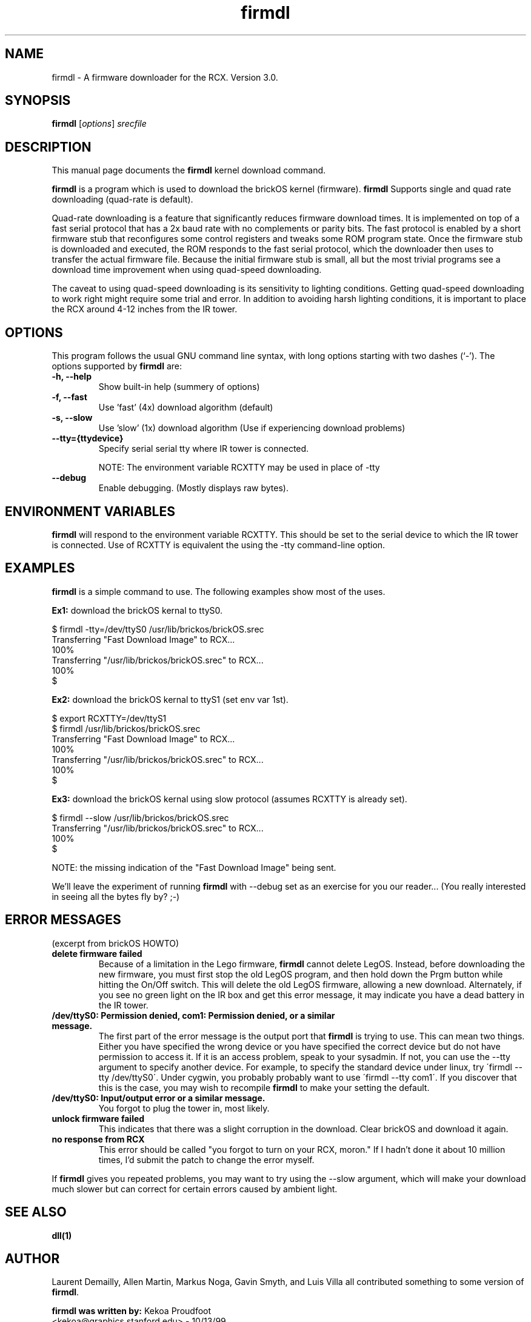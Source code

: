 .\"                                      Hey, EMACS: -*- nroff -*-
.\" First parameter, NAME, should be all caps
.\" Second parameter, SECTION, should be 1-8, maybe w/ subsection
.\" other parameters are allowed: see man(7), man(1)
.TH firmdl 1 "January  6, 2001" "brickOS" "brickOS Utility"
.\" Please adjust this date whenever revising the manpage.
.\"
.\" ---------------------------------------
.\" Some roff macros, for reference:
.\" .nh        disable hyphenation
.\" .hy        enable hyphenation
.\" .ad l      left justify
.\" .ad b      justify to both left and right margins
.\" .nf        disable filling
.\" .fi        enable filling
.\" .br        insert line break
.\" .sp <n>    insert n+1 empty lines
.\" for manpage-specific macros, see man(7)
.\" ---------------------------------------
.SH NAME
firmdl \- A firmware downloader for the RCX.  Version 3.0.
.\"
.SH SYNOPSIS
.B firmdl
.RI [ options ] " srecfile"
.\"
.SH DESCRIPTION
This manual page documents the
.B firmdl
kernel download command.
.P
\fBfirmdl\fP is a program which is used to download the brickOS kernel (firmware).
.B firmdl
Supports single and quad rate downloading (quad-rate is default).
.P
Quad-rate downloading is a feature that significantly reduces firmware
download times.  It is implemented on top of a fast serial protocol that
has a 2x baud rate with no complements or parity bits.  The fast protocol
is enabled by a short firmware stub that reconfigures some control
registers and tweaks some ROM program state.  Once the firmware stub is
downloaded and executed, the ROM responds to the fast serial protocol,
which the downloader then uses to transfer the actual firmware file.
Because the initial firmware stub is small, all but the most trivial
programs see a download time improvement when using quad-speed downloading.
.P
The caveat to using quad-speed downloading is its sensitivity to lighting
conditions.  Getting quad-speed downloading to work right might require
some trial and error.  In addition to avoiding harsh lighting conditions,
it is important to place the RCX around 4-12 inches from the IR tower.
.\"
.SH OPTIONS
This program follows the usual GNU command line syntax, with long
options starting with two dashes (`-').
The options supported by \fBfirmdl\fP are:
.TP
.B \-h, \-\-help
Show built-in help (summery of options)
.TP
.B \-f, \-\-fast
Use 'fast' (4x) download algorithm (default)
.TP
.B \-s, \-\-slow
Use 'slow' (1x) download algorithm (Use if experiencing download problems)
.TP
.B \-\-tty={ttydevice}
Specify serial serial tty where IR tower is connected.
.br
.sp
NOTE: The environment variable RCXTTY may be used in place of \-tty
.TP
.B \-\-debug
Enable debugging. (Mostly displays raw bytes).
.\"
.SH ENVIRONMENT VARIABLES
.B firmdl
will respond to the environment variable RCXTTY.  This should be
set to the serial device to which the IR tower is connected.  Use of
RCXTTY is equivalent the using the -tty command-line option.
.\"
.SH EXAMPLES
.B firmdl
is a simple command to use.  The following examples show most of the uses.
.P
\fBEx1:\fP download the brickOS kernal to ttyS0.
.sp
.nf
   $ firmdl -tty=/dev/ttyS0 /usr/lib/brickos/brickOS.srec
   Transferring "Fast Download Image" to RCX...
   100%
   Transferring "/usr/lib/brickos/brickOS.srec" to RCX...
   100%
   $
.fi
.P
\fBEx2:\fP download the brickOS kernal to ttyS1 (set env var 1st).
.sp
.nf
   $ export RCXTTY=/dev/ttyS1
   $ firmdl /usr/lib/brickos/brickOS.srec
   Transferring "Fast Download Image" to RCX...
   100%
   Transferring "/usr/lib/brickos/brickOS.srec" to RCX...
   100%
   $
.fi
.P
\fBEx3:\fP download the brickOS kernal using slow protocol (assumes
RCXTTY is already set).
.sp
.nf
   $ firmdl --slow /usr/lib/brickos/brickOS.srec
   Transferring "/usr/lib/brickos/brickOS.srec" to RCX...
   100%
   $
.fi
.sp
NOTE: the missing indication of the "Fast Download Image" being sent.
.P
We'll leave the experiment of running \fBfirmdl\fP with --debug
set as an exercise for you our reader... (You really interested in
seeing all the bytes fly by? ;-)
.\"
.SH ERROR MESSAGES
.P
(excerpt from brickOS HOWTO)
.TP
.B delete firmware failed
Because of a limitation in the Lego firmware, \fBfirmdl\fP cannot delete LegOS.
Instead, before downloading the new firmware, you must first stop the old
LegOS program, and then hold down the Prgm button while hitting the On/Off
switch. This will delete the old LegOS firmware, allowing a new download.
Alternately, if you see no green light on the IR box and get this error
message, it may indicate you have a dead battery in the IR tower.
.TP
.B /dev/ttyS0: Permission denied, com1: Permission denied, or a similar message.
The first part of the error message is the output port that \fBfirmdl\fP
is trying to use. This can mean two things. Either you have specified the
wrong device or you have specified the correct device but do not have
permission to access it. If it is an access problem, speak to your sysadmin.
If not, you can use the --tty argument to specify another device. For
example, to specify the standard device under linux, try
\'firmdl --tty /dev/ttyS0\'. Under cygwin, you probably probably want to
use \'firmdl --tty com1\'. If you discover that this is the case, you may wish
to recompile \fBfirmdl\fP to make your setting the default.
.TP
.B /dev/ttyS0: Input/output error or a similar message.
You forgot to plug the tower in, most likely.
.TP
.B unlock firmware failed
This indicates that there was a slight corruption in the download. Clear
brickOS and download it again.
.TP
.B no response from RCX
This error should be called "you forgot to turn on your RCX, moron." If I
hadn't done it about 10 million times, I'd submit the patch to change
the error myself.
.P
If \fBfirmdl\fP gives you repeated problems, you may want to try using
the --slow argument, which will make your download much slower but can
correct for certain errors caused by ambient light.
.\"
.SH SEE ALSO
.BR dll(1)
.\"
.SH AUTHOR
.P
Laurent Demailly, Allen Martin, Markus Noga, Gavin Smyth, and Luis Villa
all contributed something to some version of \fBfirmdl\fP.
.P
\fBfirmdl was written by:\fP
Kekoa Proudfoot 
.br
<kekoa@graphics.stanford.edu> - 10/13/99
.P
This manual page was written by Stephen M Moraco <stephen@debian.org>,
for the Debian GNU/Linux system (but may be used by others).


